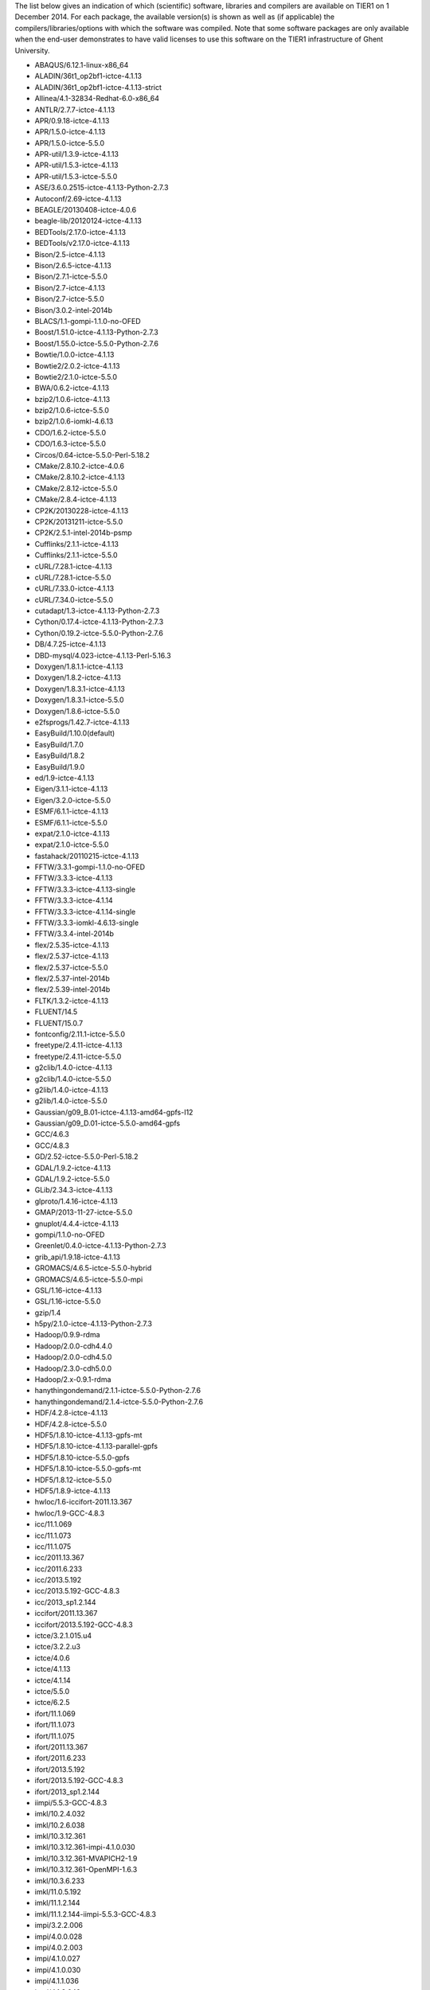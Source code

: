 The list below gives an indication of which (scientific) software,
libraries and compilers are available on TIER1 on 1 December 2014. For
each package, the available version(s) is shown as well as (if
applicable) the compilers/libraries/options with which the software was
compiled. Note that some software packages are only available when the
end-user demonstrates to have valid licenses to use this software on the
TIER1 infrastructure of Ghent University.

-  ABAQUS/6.12.1-linux-x86_64
-  ALADIN/36t1_op2bf1-ictce-4.1.13
-  ALADIN/36t1_op2bf1-ictce-4.1.13-strict
-  Allinea/4.1-32834-Redhat-6.0-x86_64
-  ANTLR/2.7.7-ictce-4.1.13
-  APR/0.9.18-ictce-4.1.13
-  APR/1.5.0-ictce-4.1.13
-  APR/1.5.0-ictce-5.5.0
-  APR-util/1.3.9-ictce-4.1.13
-  APR-util/1.5.3-ictce-4.1.13
-  APR-util/1.5.3-ictce-5.5.0
-  ASE/3.6.0.2515-ictce-4.1.13-Python-2.7.3
-  Autoconf/2.69-ictce-4.1.13
-  BEAGLE/20130408-ictce-4.0.6
-  beagle-lib/20120124-ictce-4.1.13
-  BEDTools/2.17.0-ictce-4.1.13
-  BEDTools/v2.17.0-ictce-4.1.13
-  Bison/2.5-ictce-4.1.13
-  Bison/2.6.5-ictce-4.1.13
-  Bison/2.7.1-ictce-5.5.0
-  Bison/2.7-ictce-4.1.13
-  Bison/2.7-ictce-5.5.0
-  Bison/3.0.2-intel-2014b
-  BLACS/1.1-gompi-1.1.0-no-OFED
-  Boost/1.51.0-ictce-4.1.13-Python-2.7.3
-  Boost/1.55.0-ictce-5.5.0-Python-2.7.6
-  Bowtie/1.0.0-ictce-4.1.13
-  Bowtie2/2.0.2-ictce-4.1.13
-  Bowtie2/2.1.0-ictce-5.5.0
-  BWA/0.6.2-ictce-4.1.13
-  bzip2/1.0.6-ictce-4.1.13
-  bzip2/1.0.6-ictce-5.5.0
-  bzip2/1.0.6-iomkl-4.6.13
-  CDO/1.6.2-ictce-5.5.0
-  CDO/1.6.3-ictce-5.5.0
-  Circos/0.64-ictce-5.5.0-Perl-5.18.2
-  CMake/2.8.10.2-ictce-4.0.6
-  CMake/2.8.10.2-ictce-4.1.13
-  CMake/2.8.12-ictce-5.5.0
-  CMake/2.8.4-ictce-4.1.13
-  CP2K/20130228-ictce-4.1.13
-  CP2K/20131211-ictce-5.5.0
-  CP2K/2.5.1-intel-2014b-psmp
-  Cufflinks/2.1.1-ictce-4.1.13
-  Cufflinks/2.1.1-ictce-5.5.0
-  cURL/7.28.1-ictce-4.1.13
-  cURL/7.28.1-ictce-5.5.0
-  cURL/7.33.0-ictce-4.1.13
-  cURL/7.34.0-ictce-5.5.0
-  cutadapt/1.3-ictce-4.1.13-Python-2.7.3
-  Cython/0.17.4-ictce-4.1.13-Python-2.7.3
-  Cython/0.19.2-ictce-5.5.0-Python-2.7.6
-  DB/4.7.25-ictce-4.1.13
-  DBD-mysql/4.023-ictce-4.1.13-Perl-5.16.3
-  Doxygen/1.8.1.1-ictce-4.1.13
-  Doxygen/1.8.2-ictce-4.1.13
-  Doxygen/1.8.3.1-ictce-4.1.13
-  Doxygen/1.8.3.1-ictce-5.5.0
-  Doxygen/1.8.6-ictce-5.5.0
-  e2fsprogs/1.42.7-ictce-4.1.13
-  EasyBuild/1.10.0(default)
-  EasyBuild/1.7.0
-  EasyBuild/1.8.2
-  EasyBuild/1.9.0
-  ed/1.9-ictce-4.1.13
-  Eigen/3.1.1-ictce-4.1.13
-  Eigen/3.2.0-ictce-5.5.0
-  ESMF/6.1.1-ictce-4.1.13
-  ESMF/6.1.1-ictce-5.5.0
-  expat/2.1.0-ictce-4.1.13
-  expat/2.1.0-ictce-5.5.0
-  fastahack/20110215-ictce-4.1.13
-  FFTW/3.3.1-gompi-1.1.0-no-OFED
-  FFTW/3.3.3-ictce-4.1.13
-  FFTW/3.3.3-ictce-4.1.13-single
-  FFTW/3.3.3-ictce-4.1.14
-  FFTW/3.3.3-ictce-4.1.14-single
-  FFTW/3.3.3-iomkl-4.6.13-single
-  FFTW/3.3.4-intel-2014b
-  flex/2.5.35-ictce-4.1.13
-  flex/2.5.37-ictce-4.1.13
-  flex/2.5.37-ictce-5.5.0
-  flex/2.5.37-intel-2014b
-  flex/2.5.39-intel-2014b
-  FLTK/1.3.2-ictce-4.1.13
-  FLUENT/14.5
-  FLUENT/15.0.7
-  fontconfig/2.11.1-ictce-5.5.0
-  freetype/2.4.11-ictce-4.1.13
-  freetype/2.4.11-ictce-5.5.0
-  g2clib/1.4.0-ictce-4.1.13
-  g2clib/1.4.0-ictce-5.5.0
-  g2lib/1.4.0-ictce-4.1.13
-  g2lib/1.4.0-ictce-5.5.0
-  Gaussian/g09_B.01-ictce-4.1.13-amd64-gpfs-I12
-  Gaussian/g09_D.01-ictce-5.5.0-amd64-gpfs
-  GCC/4.6.3
-  GCC/4.8.3
-  GD/2.52-ictce-5.5.0-Perl-5.18.2
-  GDAL/1.9.2-ictce-4.1.13
-  GDAL/1.9.2-ictce-5.5.0
-  GLib/2.34.3-ictce-4.1.13
-  glproto/1.4.16-ictce-4.1.13
-  GMAP/2013-11-27-ictce-5.5.0
-  gnuplot/4.4.4-ictce-4.1.13
-  gompi/1.1.0-no-OFED
-  Greenlet/0.4.0-ictce-4.1.13-Python-2.7.3
-  grib_api/1.9.18-ictce-4.1.13
-  GROMACS/4.6.5-ictce-5.5.0-hybrid
-  GROMACS/4.6.5-ictce-5.5.0-mpi
-  GSL/1.16-ictce-4.1.13
-  GSL/1.16-ictce-5.5.0
-  gzip/1.4
-  h5py/2.1.0-ictce-4.1.13-Python-2.7.3
-  Hadoop/0.9.9-rdma
-  Hadoop/2.0.0-cdh4.4.0
-  Hadoop/2.0.0-cdh4.5.0
-  Hadoop/2.3.0-cdh5.0.0
-  Hadoop/2.x-0.9.1-rdma
-  hanythingondemand/2.1.1-ictce-5.5.0-Python-2.7.6
-  hanythingondemand/2.1.4-ictce-5.5.0-Python-2.7.6
-  HDF/4.2.8-ictce-4.1.13
-  HDF/4.2.8-ictce-5.5.0
-  HDF5/1.8.10-ictce-4.1.13-gpfs-mt
-  HDF5/1.8.10-ictce-4.1.13-parallel-gpfs
-  HDF5/1.8.10-ictce-5.5.0-gpfs
-  HDF5/1.8.10-ictce-5.5.0-gpfs-mt
-  HDF5/1.8.12-ictce-5.5.0
-  HDF5/1.8.9-ictce-4.1.13
-  hwloc/1.6-iccifort-2011.13.367
-  hwloc/1.9-GCC-4.8.3
-  icc/11.1.069
-  icc/11.1.073
-  icc/11.1.075
-  icc/2011.13.367
-  icc/2011.6.233
-  icc/2013.5.192
-  icc/2013.5.192-GCC-4.8.3
-  icc/2013_sp1.2.144
-  iccifort/2011.13.367
-  iccifort/2013.5.192-GCC-4.8.3
-  ictce/3.2.1.015.u4
-  ictce/3.2.2.u3
-  ictce/4.0.6
-  ictce/4.1.13
-  ictce/4.1.14
-  ictce/5.5.0
-  ictce/6.2.5
-  ifort/11.1.069
-  ifort/11.1.073
-  ifort/11.1.075
-  ifort/2011.13.367
-  ifort/2011.6.233
-  ifort/2013.5.192
-  ifort/2013.5.192-GCC-4.8.3
-  ifort/2013_sp1.2.144
-  iimpi/5.5.3-GCC-4.8.3
-  imkl/10.2.4.032
-  imkl/10.2.6.038
-  imkl/10.3.12.361
-  imkl/10.3.12.361-impi-4.1.0.030
-  imkl/10.3.12.361-MVAPICH2-1.9
-  imkl/10.3.12.361-OpenMPI-1.6.3
-  imkl/10.3.6.233
-  imkl/11.0.5.192
-  imkl/11.1.2.144
-  imkl/11.1.2.144-iimpi-5.5.3-GCC-4.8.3
-  impi/3.2.2.006
-  impi/4.0.0.028
-  impi/4.0.2.003
-  impi/4.1.0.027
-  impi/4.1.0.030
-  impi/4.1.1.036
-  impi/4.1.3.049
-  impi/4.1.3.049-GCC-4.8.3
-  impi/4.1.3.049-iccifort-2013.5.192-GCC-4.8.3
-  intel/2014b
-  iomkl/4.6.13
-  IPython/0.13.1-ictce-4.1.13-Python-2.7.3
-  JasPer/1.900.1-ictce-4.1.13
-  JasPer/1.900.1-ictce-5.5.0
-  Java/1.7.0_10
-  Java/1.7.0_15
-  Java/1.7.0_17
-  Java/1.7.0_40
-  Java/1.7.0_60
-  Java/1.8.0_20
-  LAPACK/3.4.0-gompi-1.1.0-no-OFED
-  libdrm/2.4.27-ictce-4.1.13
-  libffi/3.0.13-ictce-4.1.13
-  libffi/3.0.13-ictce-5.5.0
-  libgd/2.1.0-ictce-5.5.0
-  Libint/1.1.4-ictce-4.1.13
-  Libint/1.1.4-ictce-5.5.0
-  libint2/2.0.3-intel-2014b
-  libjpeg-turbo/1.3.0-ictce-4.1.13
-  libjpeg-turbo/1.3.0-ictce-5.5.0
-  libpciaccess/0.13.1-ictce-4.1.13
-  libpng/1.6.10-ictce-5.5.0
-  libpng/1.6.3-ictce-4.1.13
-  libpng/1.6.6-ictce-4.1.13
-  libpng/1.6.6-ictce-5.5.0
-  libpthread-stubs/0.3-ictce-4.1.13
-  libreadline/6.2-ictce-4.1.13
-  libreadline/6.2-ictce-5.5.0
-  libreadline/6.2-intel-2014b
-  libreadline/6.2-iomkl-4.6.13
-  libxc/2.0.1-ictce-5.5.0
-  libxc/2.2.0-intel-2014b
-  libxml2/2.8.0-ictce-4.1.13-Python-2.7.3
-  libxml2/2.9.0-ictce-4.1.13
-  libxml2/2.9.1-ictce-4.1.13
-  libxml2/2.9.1-ictce-5.5.0
-  libXp/1.0.1
-  libXp/1.0.1-ictce-4.1.13
-  M4/1.4.16-ictce-3.2.2.u3
-  M4/1.4.16-ictce-4.1.13
-  M4/1.4.16-ictce-5.5.0
-  M4/1.4.17-ictce-5.5.0
-  M4/1.4.17-intel-2014b
-  makedepend/1.0.4-ictce-4.1.13
-  makedepend/1.0.4-ictce-5.5.0
-  MariaDB/5.5.29-ictce-4.1.13
-  MATLAB/2010b
-  MATLAB/2012b
-  Mesa/7.11.2-ictce-4.1.13-Python-2.7.3
-  mpi4py/1.3-ictce-4.1.13-Python-2.7.3
-  MrBayes/3.2.0-ictce-4.1.13
-  MVAPICH2/1.9-iccifort-2011.13.367
-  NASM/2.07-ictce-4.1.13
-  NASM/2.07-ictce-5.5.0
-  NCL/6.1.2-ictce-4.1.13
-  NCL/6.1.2-ictce-5.5.0
-  NCO/4.4.4-ictce-4.1.13
-  ncurses/5.9-ictce-4.1.13
-  ncurses/5.9-ictce-5.5.0
-  ncurses/5.9-intel-2014b
-  ncurses/5.9-iomkl-4.6.13
-  ncview/2.1.2-ictce-4.1.13
-  neon/0.30.0-ictce-4.1.13
-  netaddr/0.7.10-ictce-5.5.0-Python-2.7.6
-  netCDF/4.1.3-ictce-4.1.13
-  netCDF/4.2.1.1-ictce-4.1.13
-  netCDF/4.2.1.1-ictce-4.1.13-mt
-  netCDF/4.2.1.1-ictce-5.5.0
-  netCDF/4.2.1.1-ictce-5.5.0-mt
-  netCDF/4.3.0-ictce-5.5.0
-  netcdf4-python/1.0.7-ictce-5.5.0-Python-2.7.6
-  netCDF-C++/4.2-ictce-4.1.13
-  netCDF-C++/4.2-ictce-4.1.13-mt
-  netCDF-C++/4.2-ictce-5.5.0-mt
-  netCDF-Fortran/4.2-ictce-4.1.13
-  netCDF-Fortran/4.2-ictce-4.1.13-mt
-  netCDF-Fortran/4.2-ictce-5.5.0
-  netCDF-Fortran/4.2-ictce-5.5.0-mt
-  netifaces/0.8-ictce-5.5.0-Python-2.7.6
-  NEURON/7.2-ictce-4.1.13
-  numactl/2.0.9-GCC-4.8.3
-  numexpr/2.0.1-ictce-4.1.13-Python-2.7.3
-  numexpr/2.2.2-ictce-5.5.0-Python-2.7.6
-  NWChem/6.1.1-ictce-4.1.13-2012-06-27-Python-2.7.3
-  OpenBLAS/0.2.9-GCC-4.8.3-LAPACK-3.5.0
-  OpenFOAM/2.1.1-ictce-4.1.13
-  OpenFOAM/2.2.0-ictce-4.1.13
-  OpenFOAM/2.3.0-intel-2014b
-  OpenMPI/1.4.5-GCC-4.6.3-no-OFED
-  OpenMPI/1.6.3-iccifort-2011.13.367
-  OpenPGM/5.2.122-ictce-4.1.13
-  OpenPGM/5.2.122-ictce-5.5.0
-  PAML/4.7-ictce-4.1.13
-  pandas/0.11.0-ictce-4.1.13-Python-2.7.3
-  pandas/0.12.0-ictce-5.5.0-Python-2.7.6
-  pandas/0.13.1-ictce-5.5.0-Python-2.7.6
-  Paraview/4.1.0-ictce-4.1.13
-  paycheck/1.0.2
-  paycheck/1.0.2-ictce-4.1.13-Python-2.7.3
-  paycheck/1.0.2-iomkl-4.6.13-Python-2.7.3
-  pbs_python/4.3.5-ictce-5.5.0-Python-2.7.6
-  Perl/5.16.3-ictce-4.1.13
-  Perl/5.18.2-ictce-5.5.0
-  picard/1.100-ictce-4.1.13
-  Primer3/2.3.0-ictce-4.1.13
-  printproto/1.0.5
-  printproto/1.0.5-ictce-4.1.13
-  PROJ.4/4.8.0-ictce-5.5.0
-  pyproj/1.9.3-ictce-5.5.0-Python-2.7.6
-  pyTables/2.4.0-ictce-4.1.13-Python-2.7.3
-  pyTables/3.0.0-ictce-5.5.0-Python-2.7.6
-  Python/2.5.6-ictce-4.1.13-bare
-  Python/2.7.3-ictce-4.1.13(default)
-  Python/2.7.3-iomkl-4.6.13
-  Python/2.7.6-ictce-5.5.0
-  PyZMQ/14.0.1-ictce-5.5.0-Python-2.7.6
-  PyZMQ/2.2.0.1-ictce-4.1.13-Python-2.7.3
-  Qt/4.8.5-ictce-4.1.13
-  QuantumESPRESSO/5.0.2-ictce-5.5.0-hybrid
-  QuantumESPRESSO/5.0.3-ictce-5.5.0-hybrid
-  R/3.0.2-ictce-4.1.13
-  R/3.0.2-ictce-5.5.0
-  SAMtools/0.1.18-ictce-4.1.13
-  SAMtools/0.1.19-ictce-5.5.0
-  Schrodinger/2014-2_Linux-x86_64
-  SCOOP/0.6.0.final-ictce-4.1.13-Python-2.7.3
-  SCOTCH/6.0.0_esmumps-intel-2014b
-  scripts/3.0.0
-  scripts/4.0.0
-  setuptools/1.4.2
-  Spark/1.0.0
-  SQLite/3.8.1-ictce-4.1.13
-  SQLite/3.8.4.1-ictce-4.1.13
-  SQLite/3.8.4.1-ictce-5.5.0
-  subversion/1.6.11-ictce-4.1.13
-  subversion/1.6.23-ictce-4.1.13
-  subversion/1.8.8-ictce-4.1.13
-  SURF/1.0-ictce-4.1.13-LINUXAMD64
-  Szip/2.1-ictce-4.1.13
-  Szip/2.1-ictce-5.5.0
-  Tachyon/0.5.0
-  Tcl/8.5.12-ictce-4.1.13
-  Tcl/8.6.1-ictce-4.1.13
-  Tcl/8.6.1-ictce-5.5.0
-  tcsh/6.18.01-ictce-4.1.13
-  tcsh/6.18.01-ictce-5.5.0
-  Tk/8.5.12-ictce-4.1.13
-  TopHat/2.0.10-ictce-5.5.0
-  TopHat/2.0.8-ictce-4.1.13
-  UDUNITS/2.1.24-ictce-4.1.13
-  UDUNITS/2.1.24-ictce-5.5.0
-  UNAFold/3.8-ictce-4.1.13
-  util-linux/2.24-ictce-5.5.0
-  uuid/1.6.2-ictce-4.1.13
-  Valgrind/3.8.1
-  VarScan/v2.3.6-ictce-4.1.13
-  VASP/5.2.11-ictce-4.1.13-mt
-  VASP/5.3.2-ictce-4.1.13-vtst-3.0b-20121111-mt
-  VASP/5.3.3-ictce-3.2.1.015.u4-mt
-  VASP/5.3.3-ictce-4.1.13-mt
-  VASP/5.3.3-ictce-4.1.13-mt-dftd3
-  VASP/5.3.3-ictce-4.1.13-mt-no-DNGXhalf
-  VASP/5.3.3-ictce-4.1.13-vtst-3.0b-20121111-mt
-  VASP/5.3.3-ictce-4.1.13-vtst-3.0c-20130327-mt
-  VASP/5.3.3-ictce-5.5.0-mt
-  VASP/5.3.3-ictce-6.2.5-mt
-  VASP/5.3.5-intel-2014b-vtst-3.1-20140328-mt-vaspsol2.01
-  VASP/5.3.5-intel-2014b-vtst-3.1-20140328-mt-vaspsol2.01-gamma
-  VMD/1.9.1-ictce-4.1.13
-  vsc-base/1.7.3
-  vsc-base/1.9.1
-  vsc-mympirun/3.2.3
-  vsc-mympirun/3.3.0
-  vsc-mympirun/3.4.2
-  VSC-tools/0.1.2-ictce-4.1.13-Python-2.7.3
-  VSC-tools/0.1.5
-  VSC-tools/0.1.5-ictce-4.1.13-scoop
-  VSC-tools/1.7.1
-  VTK/6.0.0-ictce-4.1.13-Python-2.7.3
-  WIEN2k/14.1-intel-2014b
-  WPS/3.5.1-ictce-4.1.13-dmpar
-  WRF/3.4-ictce-5.5.0-dmpar
-  WRF/3.5.1-ictce-4.1.13-dmpar
-  XML-LibXML/2.0018-ictce-4.1.13-Perl-5.16.3
-  XML-Simple/2.20-ictce-4.1.13-Perl-5.16.3
-  xorg-macros/1.17
-  xorg-macros/1.17-ictce-4.1.13
-  YAXT/0.2.1-ictce-5.5.0
-  ZeroMQ/2.2.0-ictce-4.1.13
-  ZeroMQ/4.0.3-ictce-5.5.0
-  zlib/1.2.7-ictce-4.1.13
-  zlib/1.2.7-ictce-5.5.0
-  zlib/1.2.7-iomkl-4.6.13
-  zlib/1.2.8-ictce-5.5.0

"
